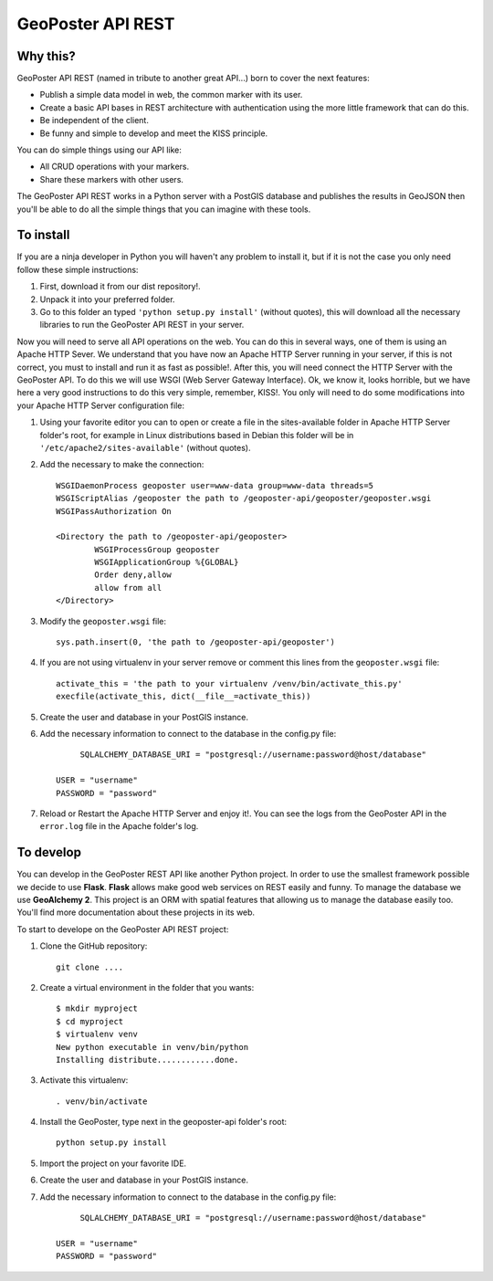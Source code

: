 ==================
GeoPoster API REST
==================

Why this?
=========

GeoPoster API REST (named in tribute to another great API...) born to cover the next features:

* Publish a simple data model in web, the common marker with its user.
* Create a basic API bases in REST architecture with authentication using the more little framework that can do this.
* Be independent of the client.
* Be funny and simple to develop and meet the KISS principle.

You can do simple things using our API like:

* All CRUD operations with your markers.
* Share these markers with other users.

The GeoPoster API REST works in a Python server with a PostGIS database and publishes the results in GeoJSON then you'll be able to do all the simple things that you can imagine with these tools.

To install
==========

If you are a ninja developer in Python you will haven't any problem to install it, but if it is not the case you only need follow these simple instructions:

1. First, download it from our dist repository!.
2. Unpack it into your preferred folder.
3. Go to this folder an typed ``'python setup.py install'`` (without quotes), this will download all the necessary libraries to run the GeoPoster API REST in your server.

Now you will need to serve all API operations on the web. You can do this in several ways, one of them is using an Apache HTTP Sever. We understand that you have now an Apache HTTP Server running in your server, if this is not correct, you must to install and run it as fast as possible!. After this, you will need connect the HTTP Server with the GeoPoster API. To do this we will use WSGI (Web Server Gateway Interface). Ok, we know it, looks horrible, but we have here a very good instructions to do this very simple, remember, KISS!. You only will need to do some modifications into your Apache HTTP Server configuration file:

1. Using your favorite editor you can to open or create a file in the sites-available folder in Apache HTTP Server folder's root, for example in Linux distributions based in Debian this folder will be in ``'/etc/apache2/sites-available'`` (without quotes).
2. Add the necessary to make the connection::

	WSGIDaemonProcess geoposter user=www-data group=www-data threads=5
	WSGIScriptAlias /geoposter the path to /geoposter-api/geoposter/geoposter.wsgi
	WSGIPassAuthorization On

	<Directory the path to /geoposter-api/geoposter>
		WSGIProcessGroup geoposter
		WSGIApplicationGroup %{GLOBAL}
		Order deny,allow
		allow from all
	</Directory>

3. Modify the ``geoposter.wsgi`` file::

	sys.path.insert(0, 'the path to /geoposter-api/geoposter')
	
4. If you are not using virtualenv in your server remove or comment this lines from the ``geoposter.wsgi`` file::

	activate_this = 'the path to your virtualenv /venv/bin/activate_this.py'
	execfile(activate_this, dict(__file__=activate_this))
	
5. Create the user and database in your PostGIS instance.
	
6. Add the necessary information to connect to the database in the config.py file::

	 SQLALCHEMY_DATABASE_URI = "postgresql://username:password@host/database"
    
    USER = "username"
    PASSWORD = "password"
	
7. Reload or Restart the Apache HTTP Server and enjoy it!. You can see the logs from the GeoPoster API in the ``error.log`` file in the Apache folder's log.
	
To develop
==========

You can develop in the GeoPoster REST API like another Python project. In order to use the smallest framework possible we decide to use **Flask**. **Flask** allows make good web services on REST easily and funny. To manage the database we use **GeoAlchemy 2**. This project is an ORM with spatial features that allowing us to manage the database easily too. You'll find more documentation about these projects in its web. 

To start to develope on the GeoPoster API REST project:

1. Clone the GitHub repository::

	git clone ....
	
2. Create a virtual environment in the folder that you wants::

	$ mkdir myproject
	$ cd myproject
	$ virtualenv venv
	New python executable in venv/bin/python
	Installing distribute............done.

3. Activate this virtualenv::

	. venv/bin/activate
	
4. Install the GeoPoster, type next in the geoposter-api folder's root::

	python setup.py install
	
5. Import the project on your favorite IDE.
6. Create the user and database in your PostGIS instance.	
7. Add the necessary information to connect to the database in the config.py file::

	 SQLALCHEMY_DATABASE_URI = "postgresql://username:password@host/database"
    
    USER = "username"
    PASSWORD = "password"

	

